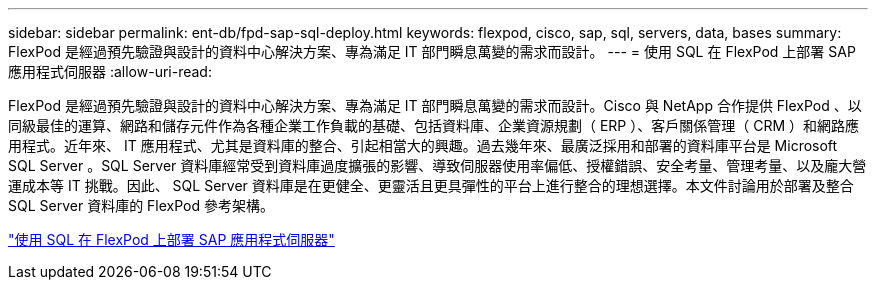 ---
sidebar: sidebar 
permalink: ent-db/fpd-sap-sql-deploy.html 
keywords: flexpod, cisco, sap, sql, servers, data, bases 
summary: FlexPod 是經過預先驗證與設計的資料中心解決方案、專為滿足 IT 部門瞬息萬變的需求而設計。 
---
= 使用 SQL 在 FlexPod 上部署 SAP 應用程式伺服器
:allow-uri-read: 


[role="lead"]
FlexPod 是經過預先驗證與設計的資料中心解決方案、專為滿足 IT 部門瞬息萬變的需求而設計。Cisco 與 NetApp 合作提供 FlexPod 、以同級最佳的運算、網路和儲存元件作為各種企業工作負載的基礎、包括資料庫、企業資源規劃（ ERP ）、客戶關係管理（ CRM ）和網路應用程式。近年來、 IT 應用程式、尤其是資料庫的整合、引起相當大的興趣。過去幾年來、最廣泛採用和部署的資料庫平台是 Microsoft SQL Server 。SQL Server 資料庫經常受到資料庫過度擴張的影響、導致伺服器使用率偏低、授權錯誤、安全考量、管理考量、以及龐大營運成本等 IT 挑戰。因此、 SQL Server 資料庫是在更健全、更靈活且更具彈性的平台上進行整合的理想選擇。本文件討論用於部署及整合 SQL Server 資料庫的 FlexPod 參考架構。

link:https://www.cisco.com/c/dam/en/us/products/collateral/servers-unified-computing/ucs-b-series-blade-servers/sap-appservers-flexpod-with-sql.pdf["使用 SQL 在 FlexPod 上部署 SAP 應用程式伺服器"^]
